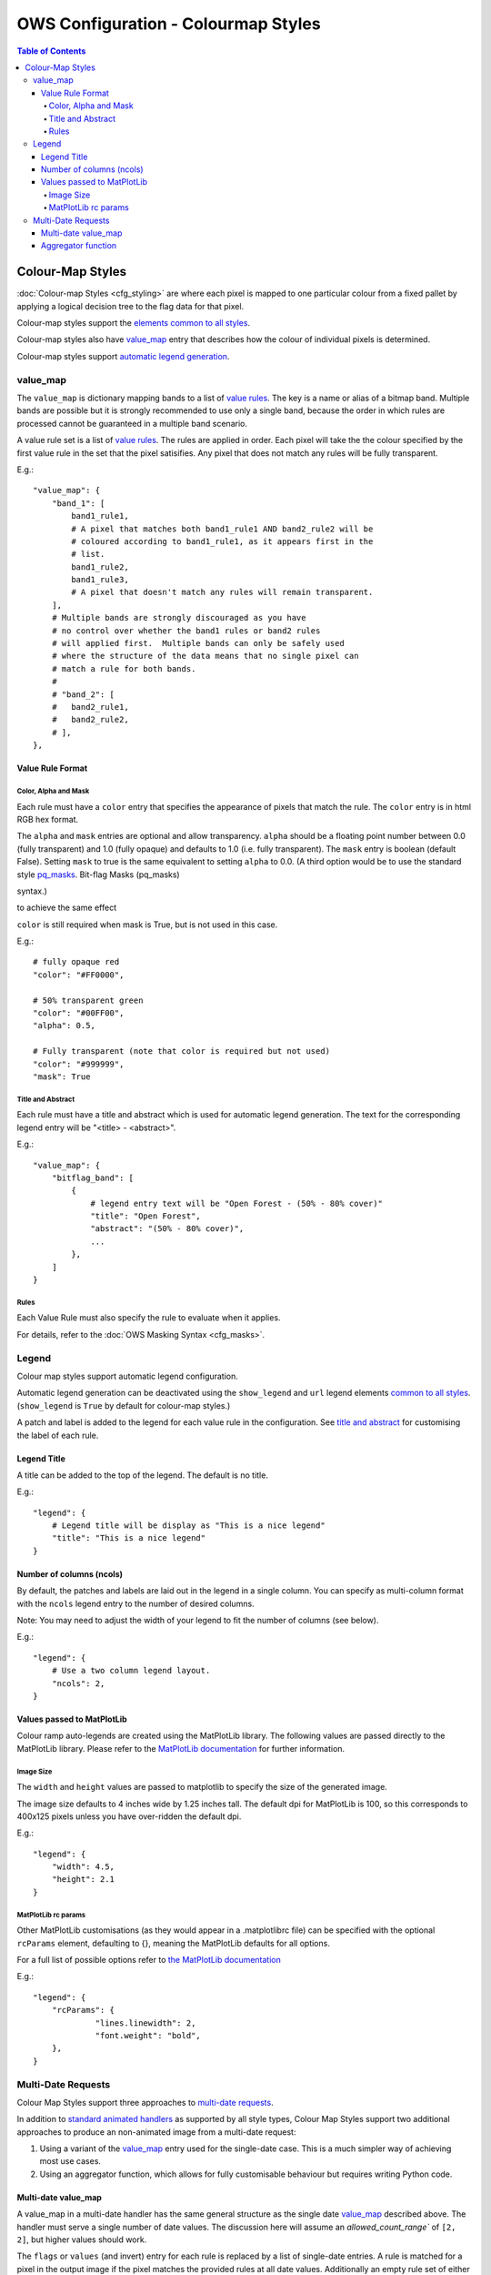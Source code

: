====================================
OWS Configuration - Colourmap Styles
====================================

.. contents:: Table of Contents

Colour-Map Styles
-----------------

:doc:`Colour-map Styles <cfg_styling>` are where
each pixel is mapped to one particular colour from a fixed pallet
by applying a logical decision tree to the flag data for that pixel.

Colour-map styles support the
`elements common to all styles <https://datacube-ows.readthedocs.io/en/latest/cfg_styling.html#common-elements>`_.

Colour-map styles also have `value_map <#value-map>`_ entry that describes
how the colour of individual pixels is determined.

Colour-map styles support `automatic legend generation <#legend>`_.

---------
value_map
---------

The ``value_map`` is dictionary mapping bands to a list of `value rules <#value-rule-format>`_.
The key is a name or alias of a bitmap band.  Multiple bands are possible
but it is strongly recommended to use only a single band, because the order in which
rules are processed cannot be guaranteed in a multiple band scenario.

A value rule set is a list of `value rules <#value-rule-format>`_.  The rules are applied in order.  Each pixel
will take the the colour specified by the first value rule in the set that the pixel satisifies.  Any pixel
that does not match any rules will be fully transparent.

E.g.::

    "value_map": {
        "band_1": [
            band1_rule1,
            # A pixel that matches both band1_rule1 AND band2_rule2 will be
            # coloured according to band1_rule1, as it appears first in the
            # list.
            band1_rule2,
            band1_rule3,
            # A pixel that doesn't match any rules will remain transparent.
        ],
        # Multiple bands are strongly discouraged as you have
        # no control over whether the band1 rules or band2 rules
        # will applied first.  Multiple bands can only be safely used
        # where the structure of the data means that no single pixel can
        # match a rule for both bands.
        #
        # "band_2": [
        #   band2_rule1,
        #   band2_rule2,
        # ],
    },

Value Rule Format
=================

Color, Alpha and Mask
+++++++++++++++++++++

Each rule must have a ``color`` entry that specifies the appearance of pixels that
match the rule.  The ``color`` entry is in html RGB hex format.

The ``alpha`` and ``mask`` entries are optional and allow transparency.  ``alpha`` should
be a floating point number between 0.0 (fully transparent) and 1.0 (fully opaque)
and defaults to 1.0 (i.e. fully transparent).  The ``mask`` entry is boolean (default
False).  Setting ``mask`` to true is the same equivalent to setting ``alpha`` to
0.0.  (A third option would be to use the standard style
`pq_masks <https://datacube-ows.readthedocs.io/en/latest/cfg_styling.html#bit-flag-masks-pq-masks>`_.
Bit-flag Masks (pq_masks)

syntax.)

to achieve the same effect

``color`` is still required when mask is True, but is not used in this case.

E.g.::

    # fully opaque red
    "color": "#FF0000",

    # 50% transparent green
    "color": "#00FF00",
    "alpha": 0.5,

    # Fully transparent (note that color is required but not used)
    "color": "#999999",
    "mask": True

Title and Abstract
++++++++++++++++++

Each rule must have a title and abstract which is used for automatic legend generation.
The text for the corresponding legend entry will be "<title> - <abstract>".

E.g.::

    "value_map": {
        "bitflag_band": [
            {
                # legend entry text will be "Open Forest - (50% - 80% cover)"
                "title": "Open Forest",
                "abstract": "(50% - 80% cover)",
                ...
            },
        ]
    }


Rules
+++++

Each Value Rule must also specify the rule to evaluate when it applies.

For details, refer to the
:doc:`OWS Masking Syntax <cfg_masks>`.

------
Legend
------

Colour map styles support automatic legend configuration.

Automatic legend generation can be deactivated using the
``show_legend`` and ``url`` legend elements
`common to all styles <https://datacube-ows.readthedocs.io/en/latest/cfg_styling.html#legend>`_.
(``show_legend`` is ``True`` by default for colour-map styles.)

A patch and label is added to the legend for each value rule in the
configuration.  See `title and abstract <#title-and-abstract>`_ for
customising the label of each rule.

Legend Title
============

A title can be added to the top of the legend.  The default is no title.

E.g.::

        "legend": {
            # Legend title will be display as "This is a nice legend"
            "title": "This is a nice legend"
        }

Number of columns (ncols)
=========================

By default, the patches and labels are laid out in the legend in a single column.  You can specify
as multi-column format with the ``ncols`` legend entry to the number of desired columns.

Note: You may need to adjust the width of your legend to fit the number of columns (see below).

E.g.::

    "legend": {
        # Use a two column legend layout.
        "ncols": 2,
    }

Values passed to MatPlotLib
===========================

Colour ramp auto-legends are created using the MatPlotLib library. The following
values are passed directly to the MatPlotLib library. Please refer to the
`MatPlotLib documentation <https://matplotlib.org/contents.html>`_ for
further information.

Image Size
++++++++++

The ``width`` and ``height`` values are passed to matplotlib to specify the size
of the generated image.

The image size defaults to 4 inches wide by 1.25 inches tall.  The default
dpi for MatPlotLib is 100, so this corresponds to 400x125 pixels unless you
have over-ridden the default dpi.

E.g.::

    "legend": {
        "width": 4.5,
        "height": 2.1
    }

MatPlotLib rc params
++++++++++++++++++++

Other MatPlotLib customisations (as they would appear in a .matplotlibrc file)
can be specified with the optional ``rcParams`` element, defaulting to {}, meaning
the MatPlotLib defaults for all options.

For a full list of possible options refer to
`the MatPlotLib documentation <https://matplotlib.org/3.2.2/tutorials/introductory/customizing.html>`__

E.g.::

    "legend": {
        "rcParams": {
                 "lines.linewidth": 2,
                 "font.weight": "bold",
        },
    }

-------------------
Multi-Date Requests
-------------------

Colour Map Styles support three approaches to
`multi-date requests <https://datacube-ows.readthedocs.io/en/latest/cfg_styling.html#multi-date>`_.

In addition to `standard animated handlers <https://datacube-ows.readthedocs.io/en/latest/cfg_styling.html#multi-date>`_
as supported by all style types, Colour Map Styles support two additional approaches
to produce an non-animated image from a multi-date request:

1. Using a variant of the `value_map`_ entry used for the single-date case. This
   is a much simpler way of achieving most use cases.
2. Using an aggregator function, which allows for fully customisable behaviour but
   requires writing Python code.

Multi-date value_map
====================

A value_map in a multi-date handler has the same general structure as the
single date `value_map`_ described above.  The handler must serve a single
number of date values.  The discussion here will assume an `allowed_count_range``
of ``[2, 2]``, but higher values should work.

The ``flags`` or ``values`` (and invert) entry for each rule is replaced by a list of
single-date entries.  A rule is matched for a pixel in the output image
if the pixel matches the provided rules at all date values.  Additionally
an empty rule set of either type for a particular date means
"matches everything for that date that hasn't matched already".

See this simple example using enumeration type rules:

E.g.:

::

    style_example = {
        "name": "multi_date_example",
        "title": "Multidate enumeration example",
        "abstract": "This uses enumeration type rules, but bitflag rules can be used in a similar manner",
        # This is the single date value map.
        "value_map": {
            "band_name": [
                {'title': "A", 'values': [0], 'color': '#000000', 'alpha': 0},
                {'title': "B", 'values': [1], 'color': '#FF0000', 'alpha': 1},
                {'title': "C", 'values': [2], 'color': '#00FF00', 'alpha': 1},
                {'title': "D", 'values': [3], 'color': '#0000FF', 'alpha': 1},
            ]
        },
        "multi_date": [
            {
                "animate": False,
                "preserve_user_date_order": True,
                "allowed_count_range": [2, 2],
                #
                # This is multi-date value-map for a handler with allowed count of 2,
                # so instead of being a list of integers, the values section of each
                # rule is a list of two lists of integers.
                #
                "value_map": {
                    "band_name": [
                        # Simple example rules
                        {'title': "A (unchanged)", 'values': [[0], [0]], 'color': '#000000', 'alpha': 1},
                        {'title': "B -> A", 'values': [[1], [0]], 'color': '#300000', 'alpha': 1},

                        # This matches all remaining cases that end in type A, so C->A and D->A
                        {'title': "Other -> A", 'values': [[], [0]], 'color': '#003030', 'alpha': 1},

                        # This covers C->C, D->D, C->D and D->C
                        {'title': "C/D -> C/D", 'values': [[2, 3], [2, 3]], 'color': '#00A0A0', 'alpha': 1},

                        # B to anything - except A, as that has already been matched by a previous rule.
                        {'title': "B -> Other", 'values': [[1], []], 'color': '#A00000', 'alpha': 1},

                        # Matches all remaining combinations
                        {'title': "Everything else", 'values': [[], []], 'color': '#FFFFFF', 'alpha': 1},
                    ]
                },
            }
        ]
    }

This fanciful example from the test suite illustrates the syntax for
bitflag type rules:

::

    "multi_date": [
        {
            "animate": False,
            "preserve_user_date_order": True,
            "allowed_count_range": [2, 2],
            "value_map": {
                "pq": [
                    {
                        "title": "Bland to Tasty",
                        "flags": [
                            {"flavour": "Bland"}, # Rules for first date
                            {"flavour": "Tasty"}, # Rules for second date
                        ],
                        "color": "#8080FF"
                    },
                    {
                        "title": "Was ugly, is splodgy",
                        "flags": [
                            {"ugly": True,},
                            {"splodgy": "Splodgy"}
                        ],
                        "color": "#FF00FF"
                    },
                    {
                        "title": "Woah!",
                        "flags": [
                            {}, # Empty date rule = matches all remaining pixels for that date
                            {"impossible": "Woah!"}
                        ],
                        "color": "#FF0080"
                    },
                    {
                        "title": "Everything else",
                        "abstract": "The rest of what's left",
                        "flags": [{}, {}],
                        "color": "#808080"
                    }
                ]
            }
        }
    ]

Aggregator function
===================

Alternately, you can define an aggregator function using OWS's
:doc:`function configuration format <cfg_functions>`.

The function is passed a multi-date Xarray Dataset and is expected to return a timeless Dataset,
which can then be rendered using either the single-date value-map, or a separate single-date value-map
defined for the handler.

This approach is infinitely flexible, and may be more efficient for some use cases than
using the multidate value map approach.

As a simple example, given the following callback function:

::

    def detect_equals(data: xr.Dataset) -> xr.Dataset:
        # Split data in two date slices
        data1, data2 = (data.sel(time=dt) for dt in data.coords["time"].values)

        equality_mask = data1["level4"] != data2["level4"]

        # Set pixels that are equal in both date slices to 255, set all
        # other pixels at the second date-slice value.
        data1["level4"] = data2["level4"].where(equality_mask, other=255)
        return data1

You can access this with:

::

    "multi_date": [
        {
            "animate": False,
            "preserve_user_date_order": True,
            "allowed_count_range": [2, 2],
            "aggregator_function": {
                "function": "my_module.my_package.detect_equals",
            },
            "value_map": {
                "level4": [
                    {'title': "Unchanged", 'abstract': "Equal", 'values': [255], 'color': '#000000'},
                    # ... Other rules, as per the single-value colour map, not shown.
                ]
            }
        }
    ],

The multi-date value_map is expected to act as single-date value map on the time-flattened
data as returned by the aggregator function.
